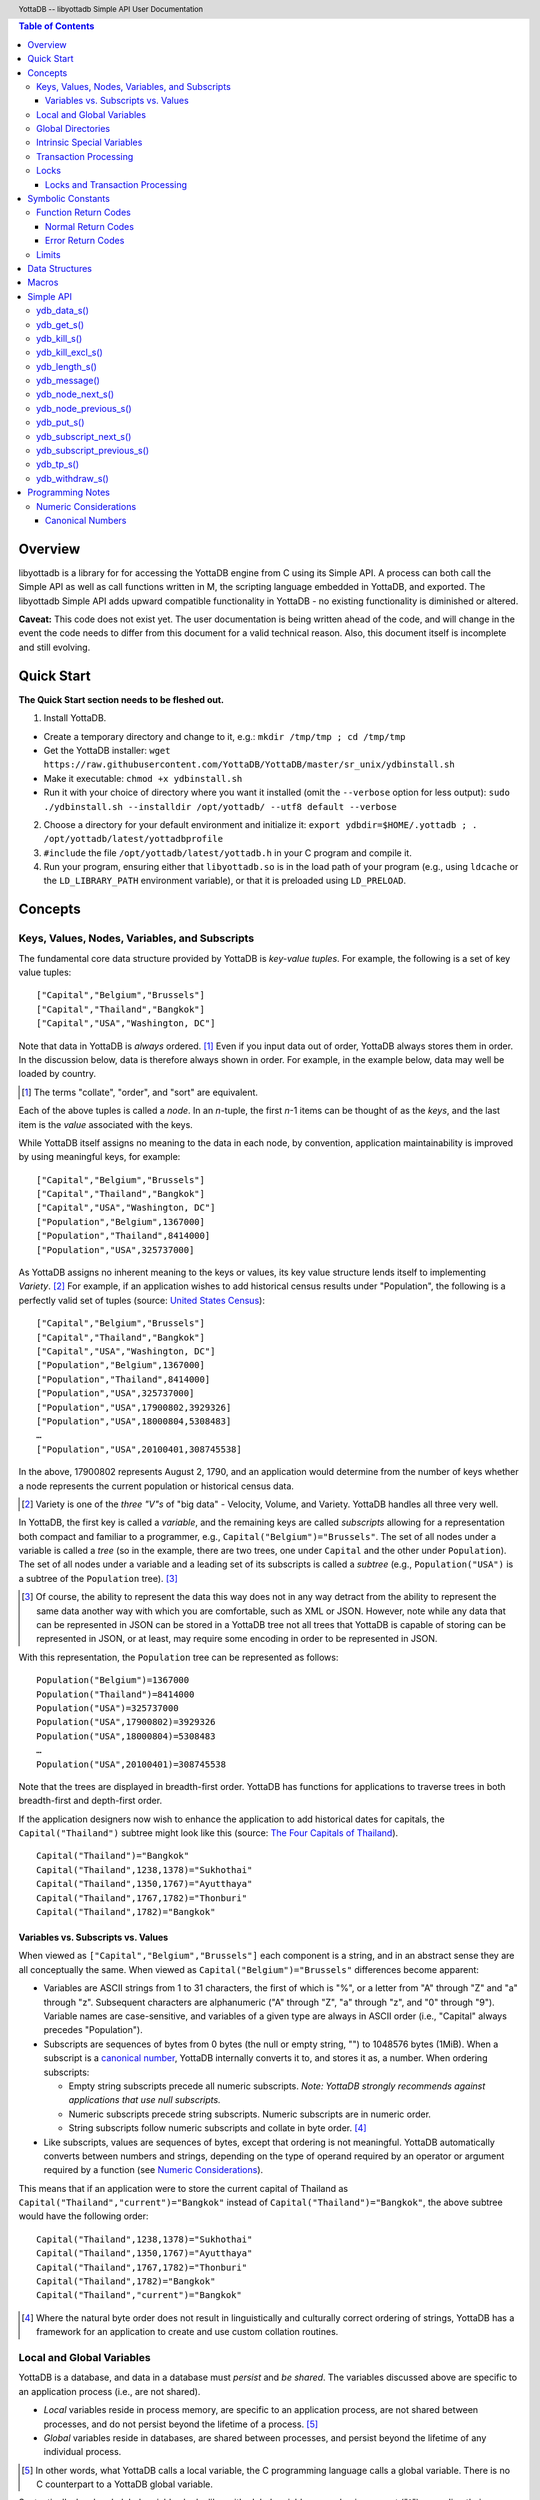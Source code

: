 .. header::
   YottaDB -- libyottadb Simple API User Documentation

.. footer::
   Page ###Page### of ###Total###

.. contents:: Table of Contents
   :depth: 3

========
Overview
========

libyottadb is a library for for accessing the YottaDB engine from C
using its Simple API. A process can both call the Simple API as well
as call functions written in M, the scripting language embedded in
YottaDB, and exported. The libyottadb Simple API adds upward
compatible functionality in YottaDB - no existing functionality is
diminished or altered.

**Caveat:** This code does not exist yet. The user documentation is
being written ahead of the code, and will change in the event the code
needs to differ from this document for a valid technical reason. Also,
this document itself is incomplete and still evolving.

===========
Quick Start
===========

**The Quick Start section needs to be fleshed out.**

1. Install YottaDB.

- Create a temporary directory and change to it, e.g.: ``mkdir
  /tmp/tmp ; cd /tmp/tmp``
- Get the YottaDB installer: ``wget
  https://raw.githubusercontent.com/YottaDB/YottaDB/master/sr_unix/ydbinstall.sh``
- Make it executable: ``chmod +x ydbinstall.sh``
- Run it with your choice of directory where you want it installed
  (omit the ``--verbose`` option for less output): ``sudo
  ./ydbinstall.sh --installdir /opt/yottadb/ --utf8 default
  --verbose``

2. Choose a directory for your default environment and initialize it:
   ``export ydbdir=$HOME/.yottadb ; . /opt/yottadb/latest/yottadbprofile``
#. ``#include`` the file ``/opt/yottadb/latest/yottadb.h`` in your C
   program and compile it.
#. Run your program, ensuring either that ``libyottadb.so`` is in the
   load path of your program (e.g., using ``ldcache`` or the
   ``LD_LIBRARY_PATH`` environment variable), or that it is
   preloaded using ``LD_PRELOAD``.

========
Concepts
========

Keys, Values, Nodes, Variables, and Subscripts
==============================================

The fundamental core data structure provided by YottaDB is *key-value
tuples*. For example, the following is a set of key value tuples:

::

    ["Capital","Belgium","Brussels"]
    ["Capital","Thailand","Bangkok"]
    ["Capital","USA","Washington, DC"]

Note that data in YottaDB is *always* ordered. [#]_ Even if you input
data out of order, YottaDB always stores them in order. In the
discussion below, data is therefore always shown in order. For
example, in the example below, data may well be loaded by country.

.. [#] The terms "collate", "order", and "sort" are equivalent.

Each of the above tuples is called a *node*. In an *n*-tuple, the
first *n*-1 items can be thought of as the *keys*, and the last item is
the *value* associated with the keys.

While YottaDB itself assigns no meaning to the data in each node, by
convention, application maintainability is improved by using
meaningful keys, for example:

::

    ["Capital","Belgium","Brussels"]
    ["Capital","Thailand","Bangkok"]
    ["Capital","USA","Washington, DC"]
    ["Population","Belgium",1367000]
    ["Population","Thailand",8414000]
    ["Population","USA",325737000]

As YottaDB assigns no inherent meaning to the keys or values, its key
value structure lends itself to implementing *Variety*. [#]_ For
example, if an application wishes to add historical census results
under "Population", the following is a perfectly valid set of tuples
(source: `United States Census
<https://en.wikipedia.org/wiki/United_States_Census>`_):

::

    ["Capital","Belgium","Brussels"]
    ["Capital","Thailand","Bangkok"]
    ["Capital","USA","Washington, DC"]
    ["Population","Belgium",1367000]
    ["Population","Thailand",8414000]
    ["Population","USA",325737000]
    ["Population","USA",17900802,3929326]
    ["Population","USA",18000804,5308483]
    …
    ["Population","USA",20100401,308745538]

In the above, 17900802 represents August 2, 1790, and an application
would determine from the number of keys whether a node represents the
current population or historical census data.

.. [#] Variety is one of the *three "V"s* of "big data" - Velocity,
       Volume, and Variety. YottaDB handles all three very well.

In YottaDB, the first key is called a *variable*, and the remaining
keys are called *subscripts* allowing for a representation both
compact and familiar to a programmer, e.g.,
``Capital("Belgium")="Brussels"``. The set of all nodes under a
variable is called a *tree* (so in the example, there are two trees,
one under ``Capital`` and the other under ``Population``). The set of
all nodes under a variable and a leading set of its subscripts is
called a *subtree* (e.g., ``Population("USA")`` is a subtree of the
``Population`` tree). [#]_

.. [#] Of course, the ability to represent the data this way does not
       in any way detract from the ability to represent the same data
       another way with which you are comfortable, such as XML or
       JSON. However, note while any data that can be represented in
       JSON can be stored in a YottaDB tree not all trees that YottaDB
       is capable of storing can be represented in JSON, or at least,
       may require some encoding in order to be represented in JSON.

With this representation, the ``Population`` tree can be represented as
follows:

::

    Population("Belgium")=1367000
    Population("Thailand")=8414000
    Population("USA")=325737000
    Population("USA",17900802)=3929326
    Population("USA",18000804)=5308483
    …
    Population("USA",20100401)=308745538

Note that the trees are displayed in breadth-first order. YottaDB has
functions for applications to traverse trees in both breadth-first and
depth-first order.

If the application designers now wish to enhance the application to
add historical dates for capitals, the ``Capital("Thailand")`` subtree
might look like this (source: `The Four Capitals of Thailand
<https://blogs.transparent.com/thai/the-four-capitals-of-thailand/>`_).

::

   Capital("Thailand")="Bangkok"
   Capital("Thailand",1238,1378)="Sukhothai"
   Capital("Thailand",1350,1767)="Ayutthaya"
   Capital("Thailand",1767,1782)="Thonburi"
   Capital("Thailand",1782)="Bangkok"

-----------------------------------
Variables vs. Subscripts vs. Values
-----------------------------------

When viewed as ``["Capital","Belgium","Brussels"]`` each component is
a string, and in an abstract sense they are all conceptually the
same. When viewed as ``Capital("Belgium")="Brussels"`` differences
become apparent:

- Variables are ASCII strings from 1 to 31 characters, the first of
  which is "%", or a letter from "A" through "Z" and "a" through
  "z". Subsequent characters are alphanumeric ("A" through "Z", "a"
  through "z", and "0" through "9"). Variable names are
  case-sensitive, and variables of a given type are always in ASCII
  order (i.e., "Capital" always precedes "Population").
- Subscripts are sequences of bytes from 0 bytes (the null or empty
  string, "") to 1048576 bytes (1MiB). When a subscript is a
  `canonical number`_, YottaDB internally converts it to, and stores
  it as, a number. When ordering subscripts:

  - Empty string subscripts precede all numeric subscripts. *Note:
    YottaDB strongly recommends against applications that use null
    subscripts.*
  - Numeric subscripts precede string subscripts. Numeric subscripts
    are in numeric order.
  - String subscripts follow numeric subscripts and collate in byte
    order. [#]_

- Like subscripts, values are sequences of bytes, except that ordering
  is not meaningful. YottaDB automatically converts between numbers
  and strings, depending on the type of operand required by an
  operator or argument required by a function (see `Numeric
  Considerations`_).

This means that if an application were to store the current capital of
Thailand as ``Capital("Thailand","current")="Bangkok"`` instead of
``Capital("Thailand")="Bangkok"``, the above subtree would have the
following order:

::

   Capital("Thailand",1238,1378)="Sukhothai"
   Capital("Thailand",1350,1767)="Ayutthaya"
   Capital("Thailand",1767,1782)="Thonburi"
   Capital("Thailand",1782)="Bangkok"
   Capital("Thailand","current")="Bangkok"

.. [#] Where the natural byte order does not result in linguistically
       and culturally correct ordering of strings, YottaDB has a
       framework for an application to create and use custom collation
       routines.

Local and Global Variables
==========================

YottaDB is a database, and data in a database must *persist* and *be
shared*. The variables discussed above are specific to an application
process (i.e., are not shared).

- *Local* variables reside in process memory, are specific to an
  application process, are not shared between processes, and do not
  persist beyond the lifetime of a process. [#]_
- *Global* variables reside in databases, are shared between
  processes, and persist beyond the lifetime of any individual
  process.

.. [#] In other words, what YottaDB calls a local variable, the C
       programming language calls a global variable. There is no C
       counterpart to a YottaDB global variable.

Syntactically, local and global variables look alike, with global
variable names having a caret ("^") preceding their names. Unlike the
local variables above, the global variables below are shared between
processes and are persistent.

::

    ^Population("Belgium")=1367000
    ^Population("Thailand")=8414000
    ^Population("USA")=325737000

Even though they may appear superficially similar, a local variable is
distinct from a global variable of the same name. Thus ``^X`` can have
the value 1 and ``X`` can at the same time have the value ``"The quick
brown fox jumps over the lazy dog."`` For maintainability **YottaDB
strongly recommends that applications use different names for local
and global variables, except in the special case where a local
variable is an in-process cached copy of a corresponding global
variable.**

Global Directories
==================

To application software, files in a file system provide
persistence. This means that global variables must be stored in files
for persistence. A *global directory file* provides a process with a
mapping from the name of every possible global variable name to a
*database file*. A *database* is a set of database files to which
global variables are mapped by a global directory. Global directories
are created and maintaind by a utility program called the Global
Directory Editor, which is discussed at length in the `GT.M
Administration and Operations Guide
<http://tinco.pair.com/bhaskar/gtm/doc/books/ao/UNIX_manual/>`_ and is
outside the purview of this document.

The name of the global directory file required to access a global
variable such as ``^Capital``, is provided to the process at startup
by the environment variable ``ydb_gbldir``.

In addition to the implicit global directory an application may wish
to use alternate global directory names. For example, consider an
application that wishes to provide an option to display names in other
languages while defaulting to English. This can be accomplished by
having different versions of the global variable ``^Capital`` for
different languages, and having a global directory for each
language. A global variable such as ``^Population`` would be mapped to
the same database file for all languages, but a global variable such
as ``^Capital`` would be mapped to a database file with
language-specific entries. So a default global directory
``Default.gld`` mapping a ``^Capital`` to a database file with English
names can be specified in the environment variable ``ydb_gbldir`` but
a different global directory file, e.g., ``ThaiNames.gld`` can have
the same mapping for a global variable such as ``^Population`` but a
different database file for ``^Capital``.

Thus, we can have:

::

   ^|"ThaiNames.gld"|Capital("Thailand")="กรุ่งเทพฯ"
   ^|"ThaiNames.gld"|Capital("Thailand",1238,1378)="สุโขทัย"
   ^|"ThaiNames.gld"|Capital("Thailand",1350,1767)="อยุธยา"
   ^|"ThaiNames.gld"|Capital("Thailand",1767,1782)="ธนบุรี"
   ^|"ThaiNames.gld"|Capital("Thailand",1782)="กรุ่งเทพฯ"

The global directory name can itself be a variable name. So if the
variable ``CurrLangGld`` is set to ``"ThaiNames.gld"``, the capital of
Thailand can be referred to in the current language, e.g.,
``^|CurrLangGld|Capital("Thailand")="กรุ่งเทพฯ"``

A global variable reference that explictly specifies a global
directory is called an *extended reference*.

Intrinsic Special Variables
===========================

In addition to local and global variables, YottaDB also has a set of
*Intrinsic Special Variables*. Just as global variables are
distinguised by a "^" prefix, intrinsic special variables are
distinguished by a "$" prefix. Instead of using an extended reference,
an application can set an intrinsic special variable
``$zgbldir="ThaiNames.gld"`` to use the ``ThaiNames.gld`` mapping. At
process startup, YottaDB initializes ``$zgbldir`` from
``$ydb_gbldir``.

Unlike local and global variable names, intrinsic special variable
names are case-insensitive and so ``$zgbldir`` and ``$ZGblDir`` refer
to the same intrinsic special variable. Also intrinsic special
variables have no subscripts.

Transaction Processing
======================

YottaDB provides a mechanism for an application to implement `ACID
(Atomic, Consistent, Isolated, Durable) transactions
<https://en.wikipedia.org/wiki/ACID>`_, ensuring strict serialization
of transactions, using `optimistic concurrency control
<http://sites.fas.harvard.edu/~cs265/papers/kung-1981.pdf>`_.

Here is a simplified view [#]_ of YottaDB's implementation of
optimistic concurrency control:

- Each database file header has a field of the next *transaction
  number* for updates in that database.
- The block header of each database block in a database file has the
  transaction number when that block was last updated.
- When a process is inside a transaction, it keeps track of every
  database block it has read, and the transaction numbner of that
  block when read. Other processes are free to update the database
  during this time.
- The process retains updates in its memory, without committing them
  to the database, so that it's own logic sees the updates, but no
  other process does. As every block that the process wishes to write
  must also be read, tracking the transaction numbers of blocks read
  suffices to track them for blocks to be writen.
- To commit a transaction, a process checks whether any block it has
  read has been updated since it was read. If none has, the process
  commits the transaction to the database, incrementing the file
  header fields of each updated database file for the next
  transaction.
- If even one block has been updated, the process discards its work,
  and starts over. If after three attempts, it is still unable to
  commit the transaction, it executes the transaction logic on the
  fourth attempt with updates by all other processes blocked so that
  the transaction at commit time will not encounter database changes
  made by other processes.

.. [#] At the high level at which optimistic concurrency control is
       described here, a single logical database update (which can
       span multiple blocks and even multiple regions) is a
       transaction that contains a single update.

In libyottadb's API for transaction processing, an application
packages the logic for a transaction into a function with one
parameter, passing the function and its parameter as parameters to the
`ydb_tp_s()`_ function. libyottadb then calls that function.

- If the function returns a ``YDB_OK``, libyottadb attempts to commit
  the transaction. If it is unable to commit as described above, or if
  the called function returns a ``YDB_TP_RESTART`` return code, it
  calls the function again.
- If the function returns a ``YDB_TP_ROLLBACK``, `ydb_tp_s()`_ returns
  to its caller with that return code.
- To protect applications against poorly coded transactions, if a
  transaction takes longer than the number of seconds specified by
  the environment variable ``ydb_maxtptime``, libyottadb aborts the
  transaction and the `ydb_tp_s()`_ function returns the
  ``YDB_ERR_TPTIMEOUT`` error.

.. _$tretries:

Application code can read the intrinsic special variable ``$tretries``
to determine how many times a transaction has been restarted. Although
YottaDB recommends against accessing external resources within a
transaction, logic that needs to access an external resource (e.g., to
read data in a file) can use ``$tretries`` to restrict that access to
the first time it executes (``$tretries=0``), saving the data read for
subsequent accesses.

Locks
=====

YottaDB locks are a fast, lightweight tool for multiple processes to
coordinate their work. An analogy with the physical world may help to
explain the functionality. Wen it is locked, the lock on a door
prevents you from going through it. In contrast, a traffic light does
not stop you from driving through a street intersection: it works
because drivers by convention stop when their light is red and drive
when it is green.

YottaDB locks are more akin to traffic lights than door locks. Each
lock has a name: as lock names have the same syntax local or global
variable names, ``Population``, ``^Capital``, and
``^|"ThaiNames.gld"|Capital("Thailand",1350,1767)`` are all valid lock
names. Features of YottaDB locks include:

- Locks are exclusive: one and only process can acquire a lock with the
  resource name. For example, if process P1 acquires lock ``Population("USA")``,
  process P2 cannot simultaneously acquire that lock. However, P2 can acquire
  lock ``Population("Canada")`` at the same time that process P1 acquires
  ``Population("USA")``.
- Locks are hierarchical: a process that has a lock at a higher level
  blocks locks at lower levels and vice versa. For example, if P1
  acquires ``Population("USA")``, P2 can acquire
  ``Population("Canada")``, but P3 cannot acquire ``Population`` until
  both P1 and P2 release their locks.
- Locks include counters: a process that acquires
  ``^Capital("Belgium")`` can acquire that lock again, incrementing
  its count to 2. This simplifies application code logic: for example,
  a routine in application code that requires ``^Capital("Belgium")``
  can simply incrementally acquire that lock again without needing to
  test whether a higher level routine has already acqured it, and when
  it completes its work, can decrementally release the lock without
  concern for whether or not a higher level routine needs that
  lock. When the count goes from 1 to 0, the lock becomes available
  for acquisition by another process.
- Locks are robust: while normal process exit releases locks held by
  that process, if a process holding a lock exits abnormally without
  releasing it, another process that needs the lock, and finding it
  held by a non-existent process will scavenge the lock.

Although YottaDB lock names are the same as local and global variable
names, YottaDB imposes no connection between a lock name and the same
variable name. By convention, and for application maintainability, it
is good practice to use lock names associated with the variables to
which application code requires exclusive access, e.g., use a lock
called ``^Population`` to protect or restrict access to a global
variable called ``^Population``. [#]_

.. [#] Since a process always has exclusive access to its local
       variables, access to them never needs protection from a
       lock. So, it would be reasonable to use a lock ``Population``
       to restrict access to the global variable ``^Population``.

An application whose lock acquisitons are ill-designed can `deadlock
<https://en.wikipedia.org/wiki/Deadlock>`_. Acquire and release locks
in an order that ensures your application will not deadlock. [#]_

.. [#] Multiple locks acquired by a call to `ydb_lock_s()`_ or
       `ydb_lock_incr_s()`_ are acquired atomically in the sense
       that on returning from the call, either all of them have been
       acquired, or none of them have been acquired.

---------------------------------------
Locks and Transaction Processing
---------------------------------------

`Transaction Processing`_ and Locks solve overlapping though not
congruent use cases. For example, consider application code to
transfer $100 from a customer's savings account to that same
customer's savings account, which would likely include the requirement
that business transactions on an account must be serializable. This
can be implemented by acquiring a lock on that customer (with an
application coded so that other accesses to that customer are blocked
till the lock is released) or by executing the transfer inside a
YottaDB transaction (which provides ACID properties). Unless the
application logic or data force pathological transaction restarts that
cannot be eliminated or worked around, transaction processing's
optimistic concurrency control typically results in better application
throughput than the pessimistic concurrency control that locks imply.

In general, we recommend using either transaction processing or locks,
and not mixing them. However, there may be business logic that
requires the use of locks for some logic, but otherwise permits the
use of transaction processing. If an application must mix them, the
following rules apply:

- A lock that a process acquires prior to starting a transaction
  cannot be released inside the transaction - it can only be released
  after the transaction is committed or abandoned. Locks acquired
  inside a transaction can be released either inside the transaction,
  or after the transaction is committed or abandoned.
- As repeated acquisitions of the same lock during retries of a
  transaction will result in the lock count being incremented each
  time, we recommend either matching lock acquition and releases
  within a transaction, or, for locks acquired within a transaction but
  released after the transaction is committed or abandoned, to
  acquisition only on the first attempt, using the intrinsic special
  variable `$tretries`_.

==================
Symbolic Constants
==================

The ``yottadb.h`` file defines several symbolic constants, which are
one of the following types:

- Function Return Codes, which in turn are one of:

  + Normal Return Codes
  + Error Return Codes

- Limits
- Other

Symbolic constants all fit within the range of a C ``int``.


Function Return Codes
=====================

Return codes from calls to libyottadb are of type
``int``. Normal return codes are non-negative (greater than
or equal to zero); error return codes are negative.

-------------------
Normal Return Codes
-------------------

Symbolic constants for normal return codes have ``YDB_`` prefixes
other than ``YDB_ERR_``

``YDB_OK`` -- Normal return following successful execution.

``YDB_TP_RESTART`` -- Code returned to libyottadb by an application
function that packages a transaction to indicate that it wishes
libyottadb to restart the transaction, or by a libyottadb function
invoked within a transaction to its caller that the database engine
has detected that it will be unable to commit the transaction and will
need to restart. Application code designed to be executed within a
transaction should be written to recognize this return code and in
turn return to the libyottadb `ydb_tp_s()`_ invocation from which it
was called. See `Transaction Processing`_ for a discussion of
restarts.

``YDB_TP_ROLLBACK`` -- Code returned to libyottadb by an application
function that packages a transaction, and in turn returned to the
caller indicating that the transaction should not be committed.

------------------
Error Return Codes
------------------

Symbolic constants for error codes returned by calls to libyottadb are
prefixed with ``YDB_ERR_`` and are all less than zero. [#]_ The
symbolic constants below are not a complete list of all error messages
that Simple API functions can return -- error return codes can
indicate system errors and database errors, not just application
errors. The ``ydb_message()`` function provides a way to get more
detailed information about any error code returned by a Simple API
function, including error codes for return values without symbolic
constants.

.. [#] Note for implementers: the actual values are negated ZMESSAGE
       error codes.

``YDB_ERR_GVUNDEF`` -- No value exists at a requested global variable
node.

``YDB_ERR_INSUFFSUBS`` -- A call to ``ydb_node_next_s()`` or
``ydb_node_previous_s()`` did not provide enough parameters for the
return values. [#]_

.. [#] Note for implementers: this is a new error, not currently in
       the code base.

.. _YDB_ERR_INVSTRLEN:

``YDB_ERR_INVSTRLEN`` -- A buffer provided by the caller is not long
enough for a string to be returned, or the length of a string passed
as a parameter exceeds ``YDB_MAX_STR``. In the event the return code
is ``YDB_ERR_INVSTRLEN`` and if ``*xyz`` is a ``ydb_string_t`` value
whose ``xyz->alloc`` indicates insufficient space, then ``xyz->used``
is set to the size required of a sufficiently large buffer, and
``xyz->address`` points to the first ``xyz->alloc`` bytes of the
value. In this case the ``used`` field of a ``ydb_string_t``
structure is greater than the ``alloc`` field.

``YDB_ERR_INVSVN`` -- A special variable name provided by the caller
is invalid.

``YDB_ERR_KEY2BIG`` -- The length of a global variable name and
subscripts exceeds the limit configured for the database region to
which it is mapped.

``YDB_ERR_LVUNDEF`` -- No value exists at a requested local variable
node. [#]_

.. [#] Note for implementers: under the covers, this is ``UNDEF`` but
       renamed to be more meaningful.

``YDB_ERR_MAXNRSUBSCRIPTS`` -- The number of subscripts specified in
the call exceeds ``YDB_MAX_SUB``.

``YDB_ERR_TPTMEOUT`` -- This return code from `ydb_tp_s()`_ indicates
that the transaction took too long to commit.

``YDB_ERR_UNKNOWN`` -- A call to `ydb_message()`_ specified an
invalid message code.

``YDB_ERR_VARNAMEINVALID`` -- A  variable name is too long. [#]_

.. [#] Note for implementers: While correctly issuing GVINVALID for
       too-long global variable names, YottaDB silently truncates
       local variable names that are too long. The implementation
       should catch this. ``YDB_ERR_VARNAMEINVALID`` can map to the
       existing GVINVALID, and change the message returned by
       ``ydb_message()`` appropriately.

Limits
======

Symbolic constants for limits are prefixed with ``YDB_MAX_``.

``YDB_MAX_IDENT`` --The maximum space in bytes required to store a
complete variable name, not including the preceding caret for a global
variable. Therefore, when allocating space for a string to hold a
global variable name, add 1 for the caret, and when allocating space
for a string to hold an extended global reference, add 3 (the caret
and two "|" characters) as well as the maximum path for a global
directory file, or for a variable that holds the maximum path.

``YDB_MAX_STR`` -- The maximum length of a string (or blob) in
bytes. A caller to ``ydb_get()`` that provides a buffer of
``YDB_MAX_STR`` will never get a ``YDB_ERR_INVSTRLEN``
error.

``YDB_MAX_SUB`` -- The maximum number of subscripts for a local or
global variable.

===============
Data Structures
===============

``ydb_string_t`` is a descriptor for a string [#]_ value, and consists of
the following fields:

 - ``alloc`` and ``used`` -- fields of type ``unsigned int`` where
   ``alloc`` ≥ ``used`` except when a `YDB_ERR_INVSTRLEN`_ occurs.
 - ``address`` -- pointer to an ``unsigned char``, the starting
   address of a string.

.. [#] Strings in YottaDB are arbitrary sequences of bytes that are not
       null-terminated. Other languages may refer to them as binary
       data or blobs.

======
Macros
======

``YDB_ALLOC_STRING(string[,actalloc])`` -- Allocate a ``ydb_string_t``
structure and set its ``address`` field to point to ``string``, and
its ``used`` field to the length of string excluding the terminating
null character. Set its ``alloc`` field to ``actalloc`` if specified,
otherwise to ``used``. Return the address of the structure. Note that
if string is a ``const`` any code that attempts to change the value of
the string pointed to by this ``ydb_string_t`` structure will almost
certainly result in a segmentation violation (SIGSEGV). [#]_

.. [#] Note for implementers: under the covers, ``YDB_ALLOC_*()``,
       ``YDB_FREE_*()``, and ``YDB_NEW_*()`` macros should call the
       ``ydb_malloc()`` and ``ydb_free()`` functions, which are
       aliases for the ``gtm_malloc()`` and ``gtm_free()`` functions
       (i.e., either prefix calls the same function). Also, for
       efficiency reasons, we may want to have two macros,
       ``YDB_ALLOC_STRING()`` and ``YDB_ALLOC_STRLIT()``.

``YDB_COPY_STRING(dest,src)`` -- Confirm that ``dest->alloc`` ≥
``src->used``, and if so copy ``src->used`` bytes from memory pointed
to by ``src->address`` to the memory pointed to by ``dest->address``,
returning ``YDB_OK``. If ``dest->alloc`` < ``src-used``, return
``YDB_ERR_INVSTRLEN``.

``YDB_FREE_STRING(x)`` -- Free the ``ydb_string_t`` structure pointed
to by ``x``.

``YDB_FREE_STRING_DEEP(x)`` -- Free the memory referenced by
``x->address`` and free the ``ydb_string_t`` structure pointed to by
``x``.

``YDB_NEW_STRING(string[,minalloc])`` -- Allocate memory sufficient to
hold ``string`` (excluding the trailing null character) and copy
``string`` to that memory. If ``minalloc`` is specified, allocate at
least ``minalloc`` bytes. At the implementer's option, the allocation
may be further rounded up to a preferred size. Copy ``string`` to the
newly allocated memory. Allocate a ``ydb_string_t`` structure and set
its ``address`` field to point to the newly allocated memory, its
``alloc`` field to point to the size of allocated memory, and its
``used`` field to the length of ``string``. Return the address of the
new ``ydb_string_t`` structure. Use an empty string as the value of
``string`` to preallocate structures for use, e.g.,
``YDB_NEW_STRING("",YDB_MAX_IDENT)`` to create space for a local
variable name to be returned by a function such as
``ydb_subscript_next_s()``.

``YDB_SET_STRING(x, string)`` -- Check whether the ``x->alloc`` has
sufficient space for ``string`` and if so, copy ``string`` excluding
the terminating null character to the memory pointed to
by ``x->address`` and set ``x->used`` to the length of ``string``.

==========
Simple API
==========

As all subscripts and node data passed to libyottadb using the Simple
API are strings, use the ``printf()`` and ``scanf()`` family of
functions to convert between numeric values and strings which are
`canonical numbers`_.

To allow the libyottadb Simple API functions to handle a variable tree
whose nodes have varying numbers of subscripts, the actual number of
subscripts is itself passed as a parameter. In the definitions of
functions:

- ``int count`` and ``int *count`` refer to an
  actual number subscripts,
- ``ydb_string_t *varname`` refers to the name of a variable, and
- ``[, ydb_string_t *subscript, ...]`` and ``ydb_string_t *subscript[,
  ydb_string_t *subscript, ...]`` refer to placeholders for subscripts
  whose actual number is defined by ``count`` or ``*count``.

**Caveat:** Specifying a count that exceeds the actual number of
parameters passed will almost certainly result in an unpleasant bug
that is difficult to troubleshoot. [#]_

.. [#] Note for implementers: the implementation should attempt to
       limit the damage by not looking for more subscripts than are
       permitted by ``YDB_MAX_SUB``.

Function names specific to the libyottadb Simple API end in
``_s``. Those common to both Simple API as well as the Complete API do
not.

ydb_data_s()
============

.. code-block:: C

	int ydb_data_s(unsigned int *value,
		int count,
		ydb_string_t *varname[,
		ydb_string_t *subscript, ...]);

In the location pointed to by ``value``, ``ydb_data_s()`` returns the
following information about the local or global variable node
identified by ``*varname`` and the ``*subscript`` list.

- 0 -- There is neither a value nor a subtree, i.e., it is undefined.
- 1 -- There is a value, but no subtree
- 10 -- There is no value, but there is a subtree.
- 11 -- There are both a value and a subtree.

ydb_get_s()
===========
 
.. code-block:: C

	int ydb_get_s(ydb_string_t *value,
		int count,
		ydb_string_t *varname[,
		ydb_string_t *subscript, ... ]);

If ``value->alloc`` is large enough to accommodate the result, to the
location pointed to by ``value->address``, ``ydb_get_s()`` copies the
value of the value of the data at the specified node or intrinsic
special variable, setting ``value->used``, and returning
``YDB_OK``; and ``YDB_ERR_INVSTRLEN`` otherwise.

If there is no value at the specified global or local variable node,
or if the intrinsic special variable does not exist,a non-zero return
value of YDB_ERR_GVUNDEF, YDB_ERR_INVSVN, or YDB_ERR_UNDEF indicates
the error.

Note: In a database application, a global variable node can
potentially be changed by another process between the time that a
process calls ``ydb_length()`` to get the length of the data in a node
and a subsequent call to ``ydb_get()`` to get that data. If a caller
cannot ensure from the application design that the size of the buffer
it provides is large enough for a string returned by ``ydb_get()``, it
should code in anticipation of a potential ``YDB_ERR_INVSTRLEN``
return code from ``ydb_get()``. See also the discussion at
`YDB_ERR_INVSTRLEN`_ describing the contents of ``*value`` when
``ydb_get_s()`` returns a ``YDB_ERR_INVSTRLEN`` return
code. Similarly, since a node can always be deleted between a call
such as ``ydb_node_next_s()`` and a call to ``ydb_get-s()``, a caller
of ``ydb_get_s()`` to access a global variable node should code in
anticipation of a potential ``YDB_ERR_GVUNDEF``.

ydb_kill_s()
============

.. code-block:: C

	int ydb_kill_s([int count,
		ydb_string_t *varname[,
		ydb_string_t *subscript, ...], ...,] NULL);

Note that the parameter list **must** be terminated by a NULL pointer.

Kills -- deletes all nodes in -- each of the local or global variable
trees or subtrees specified. In the special case where the only
parameter is a NULL, ``ydb_kill_s()`` kills all local variables.

ydb_kill_excl_s()
=================

.. code-block:: C

	int ydb_kill_excl_s(ydb_string_t *varnamelist);

``*varnamelist->address`` points to a comma separated list of local
variable names. ``ydb_kill_excl_s()`` kills the trees of all local
variable names except those on the list.

ydb_length_s()
==============

.. code-block:: C

	int ydb_length_s(unsigned int *value,
		int count,
		ydb_string_t *varname[,
		ydb_string_t *subscript, ... ]);

In the location pointed to by ``*value``, ``ydb_length_s()`` reports
the length of the data in bytes. If the data is numeric, ``*value``
has the length of the canonical string representation of that value.

If there is no value at the requested global or local variable node,
or if the intrinsic special variable does not exist,a non-zero return
value of YDB_ERR_GVUNDEF, YDB_ERR_INVSVN, or YDB_ERR_UNDEF indicates
the error.

ydb_message()
=============

.. code-block:: C

	int ydb_message(ydb_string_t *msgtext, int status)

Set ``msgtext->address`` to a location that has the text for the
condition corresponding to ``status``, and both ``msgtext->alloc`` and
``msgtext->used`` to its length (with no trailing null
character). Note: as ``msgtext->address`` points to an address in a
read-only region of memory, any attempt to modify the message will
result in a segmentation violation (SIGSEGV). ``ydb_message()``
returns ``YDB_OK`` for a valid ``status`` and
``YDB_ERR_UNKNOWN`` if ``status`` does not map to a known error.

ydb_node_next_s()
=================
		
.. code-block:: C

	int ydb_node_next_s(int *count,
		ydb_string_t *varname,
		ydb_string_t *subscript[, ... ]);

``ydb_node_next_s()`` facilitates depth-first traversal of a local or
global variable tree. Note that the parameters are both inputs to  the
function as well as outputs from the function, and that the number of
subscripts can differ between the input node of the call and the
output node reported by the call, which is the reason the number of
subscripts is passed by reference.

As an input parameter ``*count`` specifies the number of subscripts in
the input node, which does not need to exist -- a value of 0 will
return the first node in the tree.

Except when the ``int`` value returned by
``ydb_node_next_s()`` returns an error code, ``*count`` on the return
from a call specifies the number of subscripts in the next node, which
will be a node with data unless there is no next node (i.e., the input
node is the last in the tree), in which case ``*count`` will be 0 on
output.

``ydb_node_next_s()`` does not change ``*varname``, but does change
the ``*subscript`` parameters.

- A ``YDB_ERR_INSUFFSUBS`` return code indicates an error if there are
  insufficient parameters to return the subscript. In this case
  ``*count`` reports the actual number of subscripts in the node, and
  the parameters report as many subscripts as can be reported.
- If one of the ``subscript->alloc`` values indicates insufficient
  space for an output value, the return code is the error
  ``YDB_ERR_INVSTRLEN``. See also the discussion at
  `YDB_ERR_INVSTRLEN`_ describing the contents of that ``*subscript``
  parameter. In the event of a ``YDB_ERR_INVSTRLEN`` error, the values
  in any subscripts beyond that identified by ``*count`` do not
  contain meaningful values.

Note that a call to ``ydb_node_next_s()`` must always have at least
one ``*subscript`` parameter, since it is a *non-sequitur* to call it
without subscripts and expect a return without subscripts.

ydb_node_previous_s()
=====================

.. code-block:: C

	int ydb_node_previous_s(int *count,
		ydb_string_t *varname,
		[ ydb_string_t *subscript, ... ]);

Analogous to ``ydb_node_next(s)``, ``ydb_node_previous_s()``
facilitates breadth-first traversal of a local or global variable
tree, except that:

- ``ydb_node_previous_s()`` reports the predecessor node,
- an input value of 0 for ``*value`` reports the last node in the tree
  on output, and 
- an output value of 0 for ``*value`` means there is no previous node.

Other behavior of ``ydb_node_previous_s()`` is the same as
`ydb_node_next_s()`_.

ydb_put_s()
===========

.. code-block:: C

	int ydb_put_s(ydb_string_t *value,
		int count,
		ydb_string_t *varname[,
		ydb_string_t *subscript, ... ]);

Copies the ``value->used`` bytes at ``value->address`` as the value of
the specified node or intrinsic special variable specified, returning
``YDB_OK`` or an error code such as ``YDB_ERR_INVSVN``.

ydb_subscript_next_s()
======================

.. code-block:: C

	int ydb_subscript_next_s(int *count,
		ydb_string_t *varname[, ydb_string_t *subscript, ... ]);

``ydb_subscript_next_s()`` returns the next subscript at the deepest
level specified by ``*count``, by copying that next subscript to the
memory referenced by that ``subscript->address``, and setting the
corresponding ``subscript->used`` with its length. If there is no next
subscript at that level, it decrements ``*count``. [#]_

.. [#] This behavior provides symmetry with
       `ydb_subscript_previous_s()`_.

If ``*count`` is zero, ``ydb_subscript_next_s()`` returns the next
local or global variable name, and if ``*varname`` references the
last variable name, ``*count`` is -1 on the return.

ydb_subscript_previous_s()
==========================

.. code-block:: C

	int ydb_subscript_previous_s(int *count,
		ydb_string_t *varname[,	ydb_string_t *subscript, ... ]);

``ydb_subscript_previous_s()`` returns the preceding subscript at the
deepest level specified by ``*count``, by copying that previous
subscript to the memory referenced by that ``subscript->address``, and
setting the corresponding ``subscript->used`` to its length. If there
is no previous subscript, it decrements ``*count``. [#]_

.. [#] Since the empty string is a legal subscript and is the first in
       YottaDB's natural collation order, simply setting
       ``subscript->used`` to zero does not discriminate between the
       case where the input specifies the first subscript, and the
       case where there actually is a preceding node with the empty
       string as a subscript. Decrementing ``*count`` allows the
       Simple API to discriminate between the two cases.

If ``*count`` is zero, ``ydb_subscript_previous_s()`` returns the
preceding local or global variable name, and if ``*varname``
references the first variable name, ``*count`` is -1 on the return.

ydb_tp_s()
==========

.. code-block:: C

	int ydb_tp(ydb_string_t *tpfn,
		ydb_string_t *transid,
		ydb_string_t *varnamelist);

The string referenced by ``*tpfn`` is the name of a function returning
a value that has one of the following forms with no embedded spaces:

- ``package.function[(param[,param],...)]`` where ``package.function``
  maps to an external call as described in Chapter 11 (Integrating
  External Routines) of `GT.M Programmers Guide
  <http://tinco.pair.com/bhaskar/gtm/doc/books/pg/UNIX_manual/>`_.
- ``routine^label[(param[,param,...])]`` where ``routine^label`` maps
  to an M entry reference as described in Chapter 5 (General Language
  Features of M) of `GT.M Programmers Guide
  <http://tinco.pair.com/bhaskar/gtm/doc/books/pg/UNIX_manual/>`_.

In both cases, ``package.function`` or ``routine^label`` should
return one of the following:

- ``YDB_OK`` -- application logic indicates that the transaction can
  be committed (the YottaDB engine may still decide that a restart is
  required to ensure ACID transaction properties)
- ``YDB_RESTART``  -- application logic indicates that the
  transaction should restart
- ``YDB_ROLLBACK`` -- application logic indicates that the transaction
  should not be committed

ydb_withdraw_s()
================

.. code-block:: C

	int ydb_withdraw_s(int count,
		ydb_string_t *varname[,
		ydb_string_t *subscript, ...][, ...] NULL);

**Note:** the parameter list **must** be terminated by a NULL pointer.

Deletes the root node in each of the local or global variable
trees or subtrees specified, leaving the subtrees intact.

=================
Programming Notes
=================

Numeric Considerations
======================

To ensure the accuracy of financial calculations, [#]_ YottaDB internally
stores numbers as, and performs arithmetic using, a scaled packed
decimal representation with 18 signicant decimal digits, with
optimizations for values within a certain subset of its full
range. Consequently, any number that is exactly represented in YottaDB
can be exactly represented as a string, with reasonably efficient
conversion back and forth.

.. [#] For example, since a number such as .01 is not exactly
       representable as a binary or hexadecimal floating point number
       adding a list of currency values using floating point
       arithmetic does not guarantee that the result will be correct
       to the penny, which is a requirement for financial
       calculations.

When passed a string that is a `canonical number`_ for use as a subscript,
libyottadb automatically converts it to a number. This automatic
internal conversion is immaterial for applications:

- that simply store and retrieve data associated with subscripts,
  potentially testing for the existence of nodes; or
- whose subscripts are all numeric, and should be collated in numeric order.

This automatic internal conversion is material to applications that
use:

- numeric subscripts and expect the subscripts to be sorted in lexical order
  rather than numeric order; or
- mixed numeric and non-numeric subscripts, including subscripts that
  are not canonical numbers.

Applications that are affected by automatic internal conversion should
prefix their subscripts with a character such as "x" which ensures
that subscripts are not canonical numbers.

.. _canonical number:

.. _canonical numbers:

-----------------
Canonical Numbers
-----------------

Conceptually, a canonical number is a string from the Latin character
set that represents a decimal number in a standard, concise, form.

#. Any string of decimal digits, optionally preceded by a minus sign
   ("-"), the first of which is not "0" (except for the number zero
   itself), that represents an integer of no more than 18 significant
   digits.

   - The following are canonical numbers: "-1", "0", "3", "10",
     "99999999999999999999", "999999999999999999990". Note that the
     last string has only 18 significant digits even though it is 19
     characters long.
   - The following are not canonical numbers: "+1" (starts with "+"),
     "00" (has an extra leading zero), "999999999999999999999" (19
     significant digits), "-0" (the canonical representation of 0 is
     "0").

#. Any string of decimal digits, optionally preceded by a minus sign
   that includes one decimal point ("."), the first and last of which
   are not "0", that represents a number of no more than 18 significant
   digits.

   - The following are canonical numbers: "-.1", ".3",
     ".99999999999999999999".
   - The following are not canonical numbers "+.1" (starts with "+"),
     "0.3" (first digit is "0"), ".999999999999999999990" (last digit
     is "0"), ".999999999999999999999" (more than 18 significant
     digits).

#. Any of the above two forms followed by "E" (upper case only)
   followed by a canonical integer in the range -43 to 47 such
   that the magnitude of the resulting number is between 1E-43
   through.1E47.
